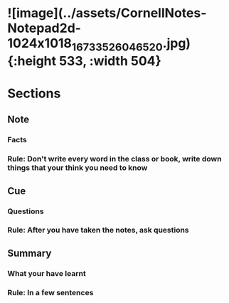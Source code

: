 * ![image](../assets/CornellNotes-Notepad2d-1024x1018_1673352604652_0.jpg){:height 533, :width 504}
* Sections
** Note
*** Facts
*** Rule: Don't write every word in the class or book, write down things that your think you need to know
** Cue
*** Questions
*** Rule: After you have taken the notes, ask questions
** Summary
*** What your have learnt
*** Rule: In a few sentences